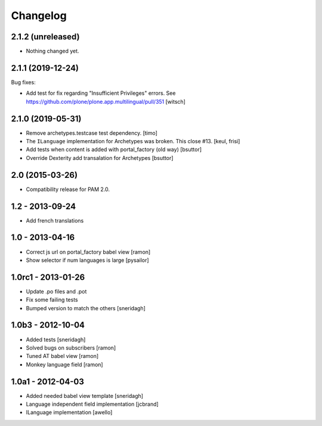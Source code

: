 Changelog
=========

2.1.2 (unreleased)
------------------

- Nothing changed yet.


2.1.1 (2019-12-24)
------------------

Bug fixes:

- Add test for fix regarding "Insufficient Privileges" errors.
  See https://github.com/plone/plone.app.multilingual/pull/351
  [witsch]


2.1.0 (2019-05-31)
------------------

- Remove archetypes.testcase test dependency.
  [timo]

- The ``ILanguage`` implementation for Archetypes was broken. This close #13.
  [keul, frisi]

- Add tests when content is added with portal_factory (old way)
  [bsuttor]

- Override Dexterity add transalation for Archetypes
  [bsuttor]


2.0 (2015-03-26)
----------------

- Compatibility release for PAM 2.0.

1.2 - 2013-09-24
----------------

- Add french translations

1.0 - 2013-04-16
----------------

- Correct js url on portal_factory babel view [ramon]
- Show selector if num languages is large [pysailor]

1.0rc1 - 2013-01-26
-------------------

- Update .po files and .pot
- Fix some failing tests
- Bumped version to match the others [sneridagh]

1.0b3 - 2012-10-04
------------------

- Added tests [sneridagh]
- Solved bugs on subscribers [ramon]
- Tuned AT babel view [ramon]
- Monkey language field [ramon]

1.0a1 - 2012-04-03
------------------

- Added needed babel view template [sneridagh]
- Language independent field implementation [jcbrand]
- ILanguage implementation [awello]
